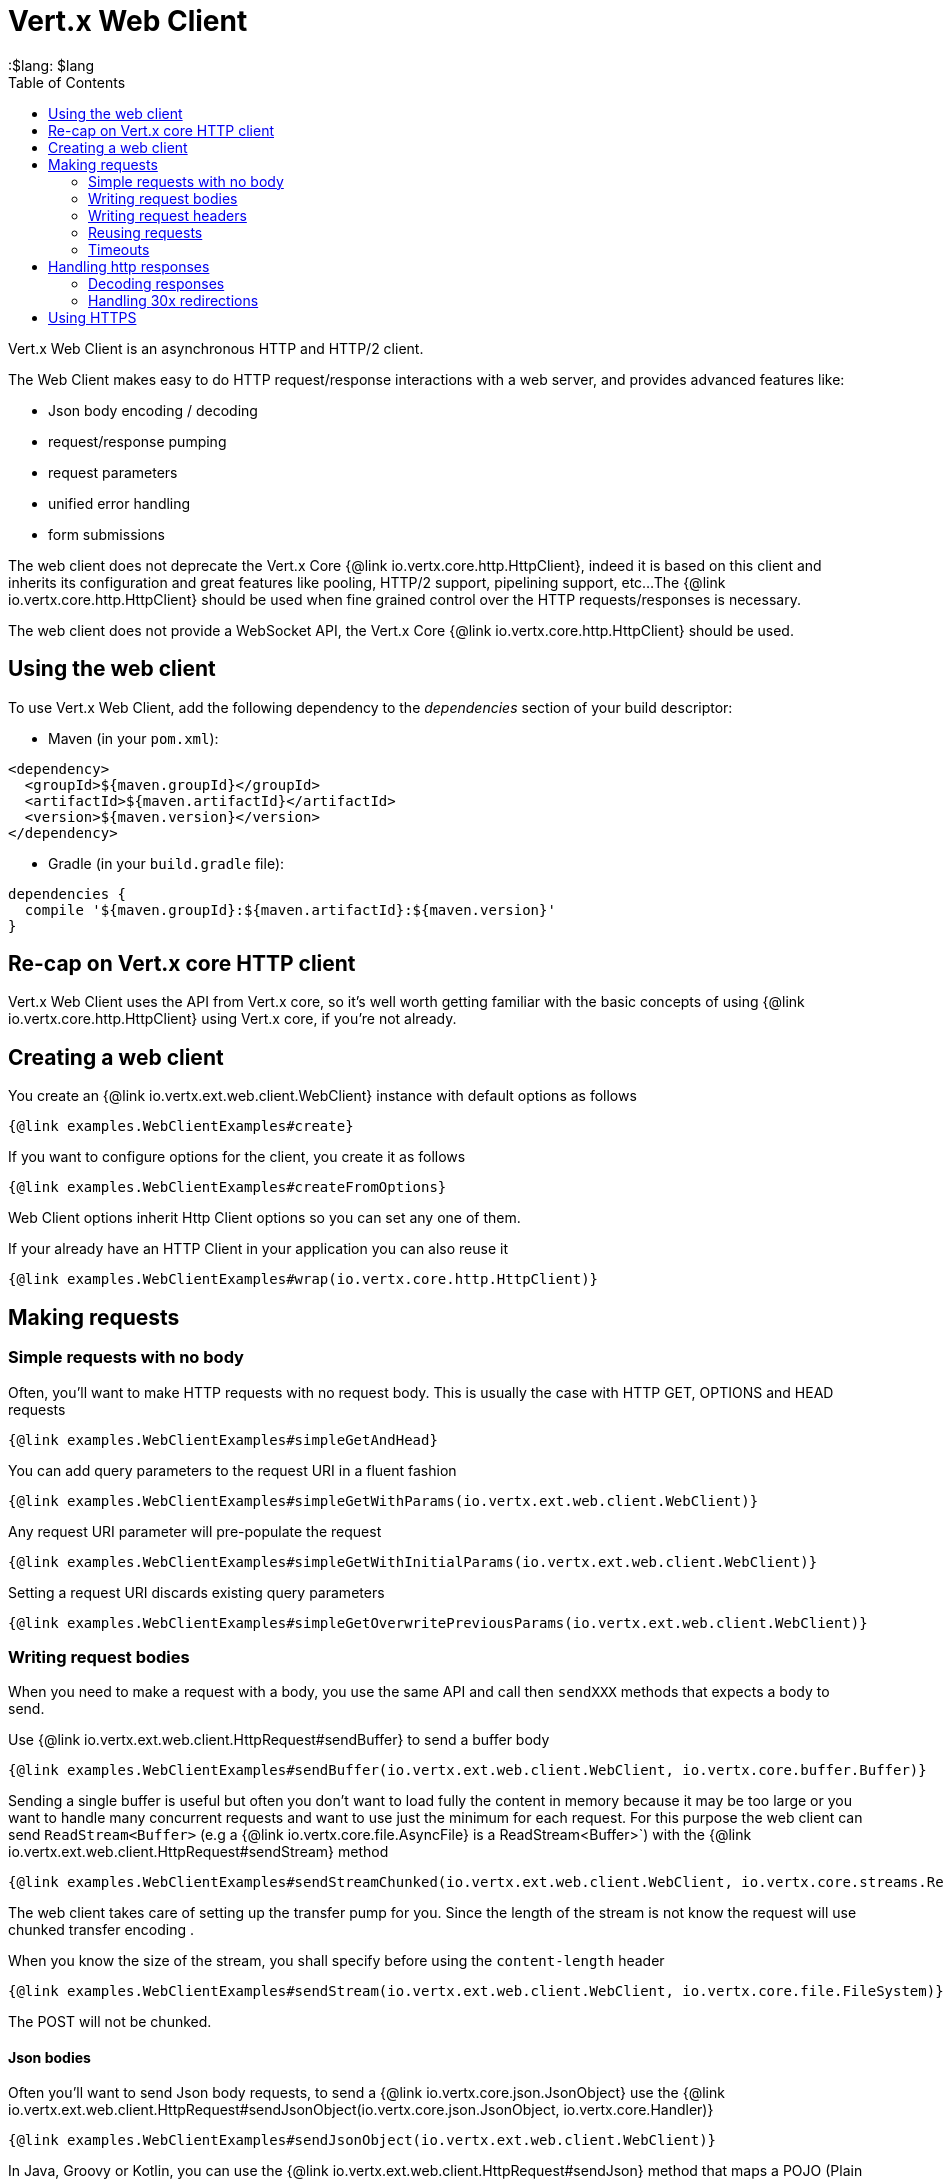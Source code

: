 = Vert.x Web Client
:toc: left
:lang: $lang
:$lang: $lang

Vert.x Web Client is an asynchronous HTTP and HTTP/2 client.

The Web Client makes easy to do HTTP request/response interactions with a web server, and provides advanced
features like:

* Json body encoding / decoding
* request/response pumping
* request parameters
* unified error handling
* form submissions

The web client does not deprecate the Vert.x Core {@link io.vertx.core.http.HttpClient}, indeed it is based on
this client and inherits its configuration and great features like pooling, HTTP/2 support, pipelining support, etc...
The {@link io.vertx.core.http.HttpClient} should be used when fine grained control over the HTTP
requests/responses is necessary.

The web client does not provide a WebSocket API, the Vert.x Core {@link io.vertx.core.http.HttpClient} should
be used.

== Using the web client

To use Vert.x Web Client, add the following dependency to the _dependencies_ section of your build descriptor:

* Maven (in your `pom.xml`):

[source,xml,subs="+attributes"]
----
<dependency>
  <groupId>${maven.groupId}</groupId>
  <artifactId>${maven.artifactId}</artifactId>
  <version>${maven.version}</version>
</dependency>
----

* Gradle (in your `build.gradle` file):

[source,groovy,subs="+attributes"]
----
dependencies {
  compile '${maven.groupId}:${maven.artifactId}:${maven.version}'
}
----

== Re-cap on Vert.x core HTTP client

Vert.x Web Client uses the API from Vert.x core, so it's well worth getting familiar with the basic concepts of using
{@link io.vertx.core.http.HttpClient} using Vert.x core, if you're not already.

== Creating a web client

You create an {@link io.vertx.ext.web.client.WebClient} instance with default options as follows

[source,$lang]
----
{@link examples.WebClientExamples#create}
----

If you want to configure options for the client, you create it as follows

[source,$lang]
----
{@link examples.WebClientExamples#createFromOptions}
----

Web Client options inherit Http Client options so you can set any one of them.

If your already have an HTTP Client in your application you can also reuse it

[source,$lang]
----
{@link examples.WebClientExamples#wrap(io.vertx.core.http.HttpClient)}
----

== Making requests

=== Simple requests with no body

Often, you’ll want to make HTTP requests with no request body. This is usually the case with HTTP GET, OPTIONS
and HEAD requests

[source,$lang]
----
{@link examples.WebClientExamples#simpleGetAndHead}
----

You can add query parameters to the request URI in a fluent fashion

[source,$lang]
----
{@link examples.WebClientExamples#simpleGetWithParams(io.vertx.ext.web.client.WebClient)}
----

Any request URI parameter will pre-populate the request

[source,$lang]
----
{@link examples.WebClientExamples#simpleGetWithInitialParams(io.vertx.ext.web.client.WebClient)}
----

Setting a request URI discards existing query parameters

[source,$lang]
----
{@link examples.WebClientExamples#simpleGetOverwritePreviousParams(io.vertx.ext.web.client.WebClient)}
----

=== Writing request bodies

When you need to make a request with a body, you use the same API and call then `sendXXX` methods
that expects a body to send.

Use {@link io.vertx.ext.web.client.HttpRequest#sendBuffer} to send a buffer body

[source,$lang]
----
{@link examples.WebClientExamples#sendBuffer(io.vertx.ext.web.client.WebClient, io.vertx.core.buffer.Buffer)}
----

Sending a single buffer is useful but often you don't want to load fully the content in memory because
it may be too large or you want to handle many concurrent requests and want to use just the minimum
for each request. For this purpose the web client can send `ReadStream<Buffer>` (e.g a
{@link io.vertx.core.file.AsyncFile} is a ReadStream<Buffer>`) with the {@link io.vertx.ext.web.client.HttpRequest#sendStream} method

[source,$lang]
----
{@link examples.WebClientExamples#sendStreamChunked(io.vertx.ext.web.client.WebClient, io.vertx.core.streams.ReadStream)}
----

The web client takes care of setting up the transfer pump for you. Since the length of the stream is not know
the request will use chunked transfer encoding .

When you know the size of the stream, you shall specify before using the `content-length` header

[source,$lang]
----
{@link examples.WebClientExamples#sendStream(io.vertx.ext.web.client.WebClient, io.vertx.core.file.FileSystem)}
----

The POST will not be chunked.

==== Json bodies

Often you’ll want to send Json body requests, to send a {@link io.vertx.core.json.JsonObject}
use the {@link io.vertx.ext.web.client.HttpRequest#sendJsonObject(io.vertx.core.json.JsonObject, io.vertx.core.Handler)}

[source,$lang]
----
{@link examples.WebClientExamples#sendJsonObject(io.vertx.ext.web.client.WebClient)}
----

In Java, Groovy or Kotlin, you can use the {@link io.vertx.ext.web.client.HttpRequest#sendJson} method that maps
a POJO (Plain Old Java Object) to a Json object using {@link io.vertx.core.json.Json#encode(java.lang.Object)}
method

[source,$lang]
----
{@link examples.WebClientExamples#sendJsonPOJO(io.vertx.ext.web.client.WebClient)}
----

NOTE: the {@link io.vertx.core.json.Json#encode(java.lang.Object)} uses the Jackson mapper to encode the object
to Json.

==== Form submissions

You can send http form submissions bodies with the {@link io.vertx.ext.web.client.HttpRequest#sendForm(io.vertx.core.MultiMap, io.vertx.core.Handler)}
variant.

[source,$lang]
----
{@link examples.WebClientExamples#sendForm(io.vertx.ext.web.client.WebClient)}
----

By default the form is submitted with the `application/x-www-form-urlencoded` content type header. You can set
the `content-type` header to `multipart/form-data` instead

[source,$lang]
----
{@link examples.WebClientExamples#sendMultipart(io.vertx.ext.web.client.WebClient)}
----

NOTE: at the moment multipart files are not supported, it will likely be supported in a later revision
of the API.

=== Writing request headers

You can write headers to a request using the headers multi-map as follows:

[source,$lang]
----
{@link examples.WebClientExamples#sendHeaders1(io.vertx.ext.web.client.WebClient)}
----

The headers are an instance of {@link io.vertx.core.MultiMap} which provides operations for adding,
setting and removing entries. Http headers allow more than one value for a specific key.

You can also write headers using putHeader

[source,$lang]
----
{@link examples.WebClientExamples#sendHeaders2(io.vertx.ext.web.client.WebClient)}
----

=== Reusing requests

The {@link io.vertx.ext.web.client.HttpRequest#send(io.vertx.core.Handler)} method can be called multiple times
safely, making it very easy to configure and reuse {@link io.vertx.ext.web.client.HttpRequest} objects

[source,$lang]
----
{@link examples.WebClientExamples#multiGet(io.vertx.ext.web.client.WebClient)}
----

Beware though that {@link io.vertx.ext.web.client.HttpRequest} instances are mutable.
Therefore you should call the {@link io.vertx.ext.web.client.HttpRequest#copy()} method before modifying a cached instance.

[source,$lang]
----
{@link examples.WebClientExamples#multiGetCopy(io.vertx.ext.web.client.WebClient)}
----

=== Timeouts

You can set a timeout for a specific http request using {@link io.vertx.ext.web.client.HttpRequest#timeout(long)}.

[source,$lang]
----
{@link examples.WebClientExamples#timeout(io.vertx.ext.web.client.WebClient)}
----

If the request does not return any data within the timeout period an exception will be passed to the response
handler.

== Handling http responses

When the web client sends a request you always deal with a single async result {@link io.vertx.ext.web.client.HttpResponse}.

On a success result the callback happens after the response has been received

[source,$lang]
----
{@link examples.WebClientExamples#receiveResponse(io.vertx.ext.web.client.WebClient)}
----

WARNING: responses are fully buffered, use {@link io.vertx.ext.web.codec.BodyCodec#pipe(io.vertx.core.streams.WriteStream)}
to pipe the response to a write stream

=== Decoding responses

By default the web client provides an http response body as a {@code Buffer} and does not apply
any decoding.

Custom response body decoding can be achieved using {@link io.vertx.ext.web.codec.BodyCodec}:

* Plain String
* Json object
* Json mapped POJO
* {@link io.vertx.core.streams.WriteStream}

A body codec can decode an arbitrary binary data stream into a specific object instance, saving you the decoding
step in your response handlers.

Use {@link io.vertx.ext.web.codec.BodyCodec#jsonObject()} To decode a Json object:

[source,$lang]
----
{@link examples.WebClientExamples#receiveResponseAsJsonObject(io.vertx.ext.web.client.WebClient)}
----

In Java, Groovy or Kotlin, custom Json mapped POJO can be decoded

[source,$lang]
----
{@link examples.WebClientExamples#receiveResponseAsJsonPOJO(io.vertx.ext.web.client.WebClient)}
----

When large response are expected, use the {@link io.vertx.ext.web.codec.BodyCodec#pipe(io.vertx.core.streams.WriteStream)}.
This body codec pumps the response body buffers to a {@link io.vertx.core.streams.WriteStream}
and signals the success or the failure of the operation in the async result response

[source,$lang]
----
{@link examples.WebClientExamples#receiveResponseAsWriteStream(io.vertx.ext.web.client.WebClient, io.vertx.core.streams.WriteStream)}
----

Finally if you are not interested at all by the response content, the {@link io.vertx.ext.web.codec.BodyCodec#none()}
simply discards the entire response body

[source,$lang]
----
{@link examples.WebClientExamples#receiveResponseAndDiscard(io.vertx.ext.web.client.WebClient)}
----

When you don't know in advance the content type of the http response, you can still use the {@code bodyAsXXX()} methods
that decode the response to a specific type

[source,$lang]
----
{@link examples.WebClientExamples#receiveResponseAsBufferDecodeAsJsonObject(io.vertx.ext.web.client.WebClient)}
----

WARNING: this is only valid for the response decoded as a buffer.

=== Handling 30x redirections

By default the client follows redirections, you can configure the default behavior in the {@link io.vertx.ext.web.client.WebClientOptions}:

[source,$lang]
----
{@link examples.WebClientExamples#testClientDisableFollowRedirects(io.vertx.core.Vertx)}
----

The client will follow at most `16` requests redirections, it can be changed in the same options:

[source,$lang]
----
{@link examples.WebClientExamples#testClientChangeMaxRedirects(io.vertx.core.Vertx)}
----

== Using HTTPS

Vert.x web client can be configured to use HTTPS in exactly the same way as the Vert.x {@link io.vertx.core.http.HttpClient}.

You can specify the behavior per request

[source,$lang]
----
{@link examples.WebClientExamples#testOverrideRequestSSL(io.vertx.ext.web.client.WebClient)}
----

Or using create methods with absolute URI argument

[source,$lang]
----
{@link examples.WebClientExamples#testAbsRequestSSL(io.vertx.ext.web.client.WebClient)}
----

ifdef::java[]
== RxJava API

The RxJava {@link io.vertx.rxjava.ext.web.client.HttpRequest} provides an rx-ified version of the original API,
the {@link io.vertx.rxjava.ext.web.client.HttpRequest#rxSend()} method returns a `Single<HttpResponse<Buffer>>` that
makes the HTTP request upon subscription, as consequence, the {@code Single} can be subscribed many times.

[source,$lang]
----
{@link examples.RxWebClientExamples#simpleGet(io.vertx.rxjava.ext.web.client.WebClient)}
----

The obtained {@code Single} can be composed and chained naturally with the RxJava API

[source,$lang]
----
{@link examples.RxWebClientExamples#flatMap(io.vertx.rxjava.ext.web.client.WebClient)}
----

The same APIs is available

[source,$lang]
----
{@link examples.RxWebClientExamples#moreComplex(io.vertx.rxjava.ext.web.client.WebClient)}
----

The {@link io.vertx.rxjava.ext.web.client.HttpRequest#sendStream(rx.Observable, io.vertx.core.Handler)} shall
be preferred for sending bodies {@code Observable<Buffer>}

[source,$lang]
----
{@link examples.RxWebClientExamples#sendObservable(io.vertx.rxjava.ext.web.client.WebClient)}
----

Upon subscription, the {@code body} will be subscribed and its content used for the request.
endif::[]
